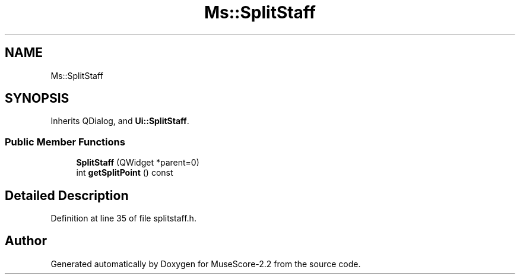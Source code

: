 .TH "Ms::SplitStaff" 3 "Mon Jun 5 2017" "MuseScore-2.2" \" -*- nroff -*-
.ad l
.nh
.SH NAME
Ms::SplitStaff
.SH SYNOPSIS
.br
.PP
.PP
Inherits QDialog, and \fBUi::SplitStaff\fP\&.
.SS "Public Member Functions"

.in +1c
.ti -1c
.RI "\fBSplitStaff\fP (QWidget *parent=0)"
.br
.ti -1c
.RI "int \fBgetSplitPoint\fP () const"
.br
.in -1c
.SH "Detailed Description"
.PP 
Definition at line 35 of file splitstaff\&.h\&.

.SH "Author"
.PP 
Generated automatically by Doxygen for MuseScore-2\&.2 from the source code\&.
